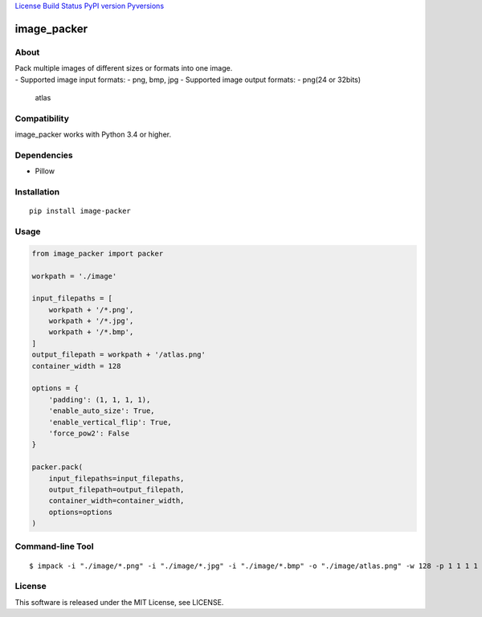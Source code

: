 `License <https://github.com/Hasenpfote/image_packer/blob/master/LICENSE>`__
`Build Status <https://travis-ci.org/Hasenpfote/image_packer>`__ `PyPI
version <https://badge.fury.io/py/image-packer>`__
`Pyversions <https://img.shields.io/pypi/pyversions/image-packer.svg?style=flat>`__

image_packer
============

About
-----

| Pack multiple images of different sizes or formats into one image.
| - Supported image input formats: - png, bmp, jpg - Supported image
  output formats: - png(24 or 32bits)

.. figure:: https://raw.githubusercontent.com/Hasenpfote/image_packer/master/example/image/atlas.png
   :alt: atlas

   atlas

Compatibility
-------------

image_packer works with Python 3.4 or higher.

Dependencies
------------

-  Pillow

Installation
------------

::

   pip install image-packer

Usage
-----

.. code:: python

   from image_packer import packer

   workpath = './image'

   input_filepaths = [
       workpath + '/*.png',
       workpath + '/*.jpg',
       workpath + '/*.bmp',
   ]
   output_filepath = workpath + '/atlas.png'
   container_width = 128

   options = {
       'padding': (1, 1, 1, 1),
       'enable_auto_size': True,
       'enable_vertical_flip': True,
       'force_pow2': False
   }

   packer.pack(
       input_filepaths=input_filepaths,
       output_filepath=output_filepath,
       container_width=container_width,
       options=options
   )

Command-line Tool
-----------------

::

   $ impack -i "./image/*.png" -i "./image/*.jpg" -i "./image/*.bmp" -o "./image/atlas.png" -w 128 -p 1 1 1 1

License
-------

This software is released under the MIT License, see LICENSE.
